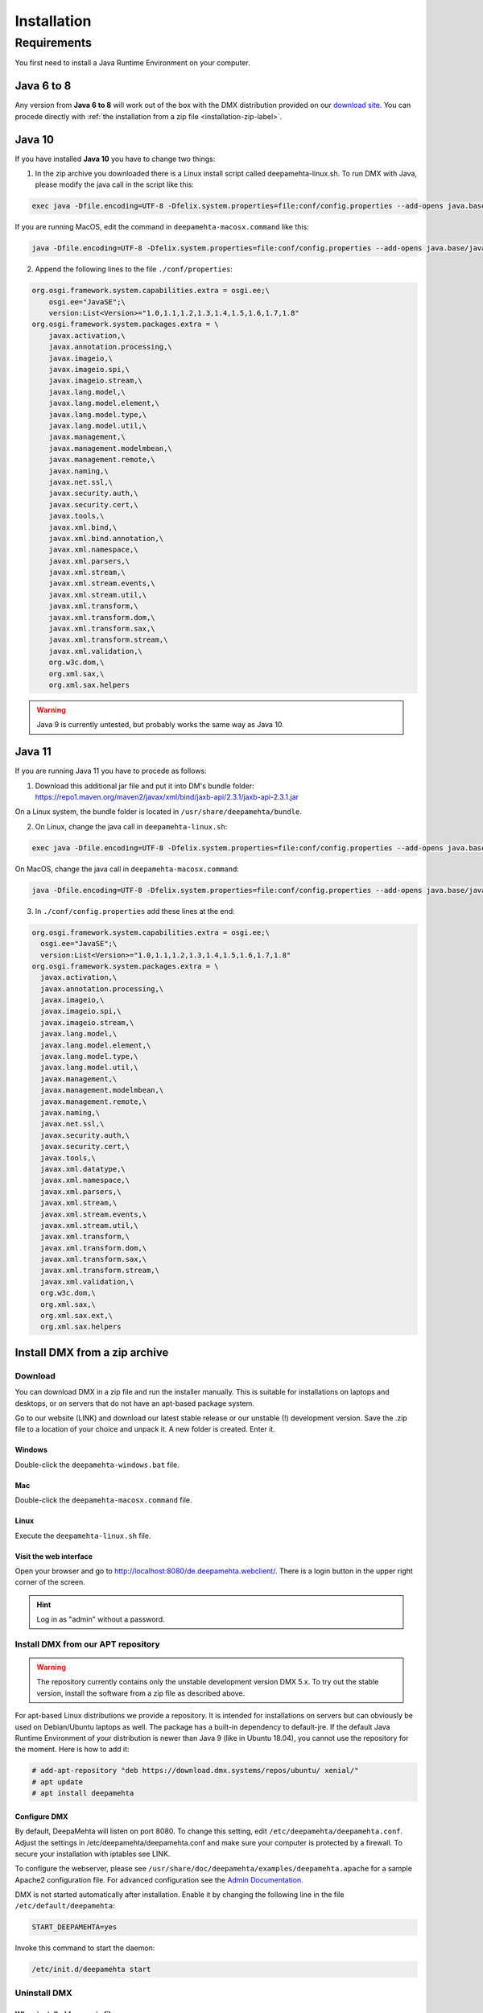 ############
Installation
############

.. _installation-label:

************
Requirements
************

You first need to install a Java Runtime Environment on your computer.

Java 6 to 8
===========

Any version from **Java 6 to 8** will work out of the box with the DMX distribution provided on our `download site <https://download.dmx.systems/ci/>`_. You can procede directly with :ref:`the installation from a zip file <installation-zip-label>`.

Java 10
=======

If you have installed **Java 10** you have to change two things:

1. In the zip archive you downloaded there is a Linux install script called deepamehta-linux.sh. To run DMX with Java, please modify the java call in the script like this:

.. code:: bash

  exec java -Dfile.encoding=UTF-8 -Dfelix.system.properties=file:conf/config.properties --add-opens java.base/java.lang=ALL-UNNAMED --add-opens java.base/java.net=ALL-UNNAMED --add-opens java.base/java.security=ALL-UNNAMED --add-modules java.xml.bind -jar bin/felix.jar

If you are running MacOS, edit the command in ``deepamehta-macosx.command`` like this:

.. code:: bash

  java -Dfile.encoding=UTF-8 -Dfelix.system.properties=file:conf/config.properties --add-opens java.base/java.lang=ALL-UNNAMED --add-opens java.base/java.net=ALL-UNNAMED --add-opens java.base/java.security=ALL-UNNAMED --add-modules java.xml.bind -jar bin/felix.jar

2. Append the following lines to the file ``./conf/properties``:

.. code:: bash

	org.osgi.framework.system.capabilities.extra = osgi.ee;\
	    osgi.ee="JavaSE";\
	    version:List<Version>="1.0,1.1,1.2,1.3,1.4,1.5,1.6,1.7,1.8"
	org.osgi.framework.system.packages.extra = \
	    javax.activation,\
	    javax.annotation.processing,\
	    javax.imageio,\
	    javax.imageio.spi,\
	    javax.imageio.stream,\
	    javax.lang.model,\
	    javax.lang.model.element,\
	    javax.lang.model.type,\
	    javax.lang.model.util,\
	    javax.management,\
	    javax.management.modelmbean,\
	    javax.management.remote,\
	    javax.naming,\
	    javax.net.ssl,\
	    javax.security.auth,\
	    javax.security.cert,\
	    javax.tools,\
	    javax.xml.bind,\
	    javax.xml.bind.annotation,\
	    javax.xml.namespace,\
	    javax.xml.parsers,\
	    javax.xml.stream,\
	    javax.xml.stream.events,\
	    javax.xml.stream.util,\
	    javax.xml.transform,\
	    javax.xml.transform.dom,\
	    javax.xml.transform.sax,\
	    javax.xml.transform.stream,\
	    javax.xml.validation,\
	    org.w3c.dom,\
	    org.xml.sax,\
	    org.xml.sax.helpers

.. warning:: Java 9 is currently untested, but probably works the same way as Java 10.

Java 11
=======

If you are running Java 11 you have to procede as follows:

1. Download this additional jar file and put it into DM's bundle folder: https://repo1.maven.org/maven2/javax/xml/bind/jaxb-api/2.3.1/jaxb-api-2.3.1.jar

On a Linux system, the bundle folder is located in ``/usr/share/deepamehta/bundle``.

2. On Linux, change the java call in ``deepamehta-linux.sh``:

.. code:: bash

  exec java -Dfile.encoding=UTF-8 -Dfelix.system.properties=file:conf/config.properties --add-opens java.base/java.lang=ALL-UNNAMED --add-opens java.base/java.net=ALL-UNNAMED --add-opens java.base/java.security=ALL-UNNAMED -jar bin/felix.jar

On MacOS, change the java call in ``deepamehta-macosx.command``:

.. code:: bash

  java -Dfile.encoding=UTF-8 -Dfelix.system.properties=file:conf/config.properties --add-opens java.base/java.lang=ALL-UNNAMED --add-opens java.base/java.net=ALL-UNNAMED --add-opens java.base/java.security=ALL-UNNAMED -jar bin/felix.jar

3. In ``./conf/config.properties`` add these lines at the end:

.. code:: bash

  org.osgi.framework.system.capabilities.extra = osgi.ee;\
    osgi.ee="JavaSE";\
    version:List<Version>="1.0,1.1,1.2,1.3,1.4,1.5,1.6,1.7,1.8"
  org.osgi.framework.system.packages.extra = \
    javax.activation,\
    javax.annotation.processing,\
    javax.imageio,\
    javax.imageio.spi,\
    javax.imageio.stream,\
    javax.lang.model,\
    javax.lang.model.element,\
    javax.lang.model.type,\
    javax.lang.model.util,\
    javax.management,\
    javax.management.modelmbean,\
    javax.management.remote,\
    javax.naming,\
    javax.net.ssl,\
    javax.security.auth,\
    javax.security.cert,\
    javax.tools,\
    javax.xml.datatype,\
    javax.xml.namespace,\
    javax.xml.parsers,\
    javax.xml.stream,\
    javax.xml.stream.events,\
    javax.xml.stream.util,\
    javax.xml.transform,\
    javax.xml.transform.dom,\
    javax.xml.transform.sax,\
    javax.xml.transform.stream,\
    javax.xml.validation,\
    org.w3c.dom,\
    org.xml.sax,\
    org.xml.sax.ext,\
    org.xml.sax.helpers


.. _installation-zip-label:

Install DMX from a zip archive
==============================

Download
--------

You can download DMX in a zip file and run the installer manually. This is suitable for installations on laptops and desktops, or on servers that do not have an apt-based package system.

Go to our website (LINK) and download our latest stable release or our unstable (!) development version. Save the .zip file to a location of your choice and unpack it. A new folder is created. Enter it.

Windows
^^^^^^^
Double-click the ``deepamehta-windows.bat`` file.

Mac
^^^
Double-click the ``deepamehta-macosx.command`` file.

Linux
^^^^^
Execute the ``deepamehta-linux.sh`` file.

Visit the web interface
^^^^^^^^^^^^^^^^^^^^^^^^

Open your browser and go to http://localhost:8080/de.deepamehta.webclient/. There is a login button in the upper right corner of the screen.

.. hint:: Log in as "admin" without a password.

.. _installation-apt-label:

Install DMX from our APT repository
-----------------------------------

.. warning:: The repository currently contains only the unstable development version DMX 5.x. To try out the stable version, install the software from a zip file as described above.

For apt-based Linux distributions we provide a repository. It is intended for installations on servers but can obviously be used on Debian/Ubuntu laptops as well. The package has a built-in dependency to default-jre. If the default Java Runtime Environment of your distribution is newer than Java 9 (like in Ubuntu 18.04), you cannot use the repository for the moment. Here is how to add it:

.. code:: bash

    # add-apt-repository "deb https://download.dmx.systems/repos/ubuntu/ xenial/"  
    # apt update  
    # apt install deepamehta  

Configure DMX
^^^^^^^^^^^^^^
By default, DeepaMehta will listen on port 8080. To change this setting, edit ``/etc/deepamehta/deepamehta.conf``. Adjust the settings in /etc/deepamehta/deepamehta.conf and make sure your computer is protected by a firewall. To secure your installation with iptables see LINK.

To configure the webserver, please see ``/usr/share/doc/deepamehta/examples/deepamehta.apache`` for a sample Apache2 configuration file. For advanced configuration see the `Admin Documentation`_.

.. _Admin Documentation: LINK zu proxy

DMX is not started automatically after installation. Enable it by changing the following line in the file ``/etc/default/deepamehta``:

.. code::

    START_DEEPAMEHTA=yes

Invoke this command to start the daemon:

.. code::

    /etc/init.d/deepamehta start

Uninstall DMX
-------------

When installed from a zip file
^^^^^^^^^^^^^^^^^^^^^^^^^^^^^^

If you started DMX from a zip file nothing is installed on your computer (except the Java Runtime Enviroment that you installed separately). The DMX database is located in the folder where you started it. You can get rid of it by deleting the whole folder.

When installed from the repo
^^^^^^^^^^^^^^^^^^^^^^^^^^^^

``dpkg -P deepamehta`` will remove all installed files but not delete your database.

